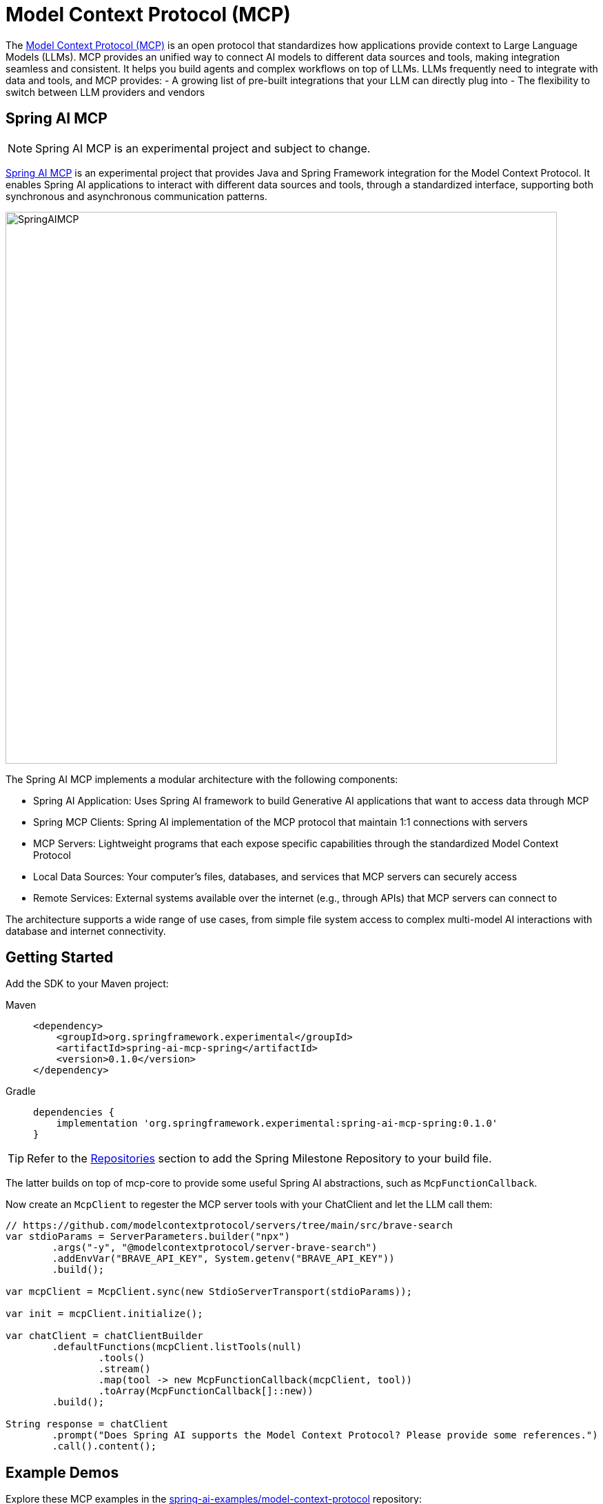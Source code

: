 [[MCP]]
= Model Context Protocol (MCP)

The link:https://modelcontextprotocol.io/introduction[Model Context Protocol (MCP)] is an open protocol that standardizes how applications provide context to Large Language Models (LLMs). 
MCP provides an unified way to connect AI models to different data sources and tools, making integration seamless and consistent. 
It helps you build agents and complex workflows on top of LLMs. LLMs frequently need to integrate with data and tools, and MCP provides:
- A growing list of pre-built integrations that your LLM can directly plug into
- The flexibility to switch between LLM providers and vendors

== Spring AI MCP

NOTE: Spring AI MCP is an experimental project and subject to change.

link:https://github.com/spring-projects-experimental/spring-ai-mcp[Spring AI MCP] is an experimental project that provides Java and Spring Framework integration for the Model Context Protocol. 
It enables Spring AI applications to interact with different data sources and tools,  through a standardized interface, supporting both synchronous and asynchronous communication patterns.

image::https://github.com/spring-projects-experimental/spring-ai-mcp/blob/main/spring-ai-mcp-architecture.jpg?raw=true[SpringAIMCP, 800]

The Spring AI MCP implements a modular architecture with the following components:

- Spring AI Application: Uses Spring AI framework to build Generative AI applications that want to access data through MCP
- Spring MCP Clients: Spring AI implementation of the MCP protocol that maintain 1:1 connections with servers
- MCP Servers: Lightweight programs that each expose specific capabilities through the standardized Model Context Protocol
- Local Data Sources: Your computer's files, databases, and services that MCP servers can securely access
- Remote Services: External systems available over the internet (e.g., through APIs) that MCP servers can connect to

The architecture supports a wide range of use cases, from simple file system access to complex multi-model AI interactions with database and internet connectivity.

== Getting Started

Add the SDK to your Maven project:


[tabs]
======
Maven::
+
[source,xml,indent=0,subs="verbatim,quotes"]
----
<dependency>
    <groupId>org.springframework.experimental</groupId>
    <artifactId>spring-ai-mcp-spring</artifactId>
    <version>0.1.0</version>
</dependency>
----

Gradle::
+
[source,groovy,indent=0,subs="verbatim,quotes"]
----
dependencies {
    implementation 'org.springframework.experimental:spring-ai-mcp-spring:0.1.0'
}
----
======

TIP: Refer to the xref:getting-started.adoc#repositories[Repositories] section to add the Spring Milestone Repository to your build file.

The latter builds on top of mcp-core to provide some useful Spring AI abstractions, such as `McpFunctionCallback`. 

Now create an `McpClient` to regester the MCP server tools with your ChatClient and let the LLM call them:

[source,java]
----
// https://github.com/modelcontextprotocol/servers/tree/main/src/brave-search
var stdioParams = ServerParameters.builder("npx")
        .args("-y", "@modelcontextprotocol/server-brave-search")
        .addEnvVar("BRAVE_API_KEY", System.getenv("BRAVE_API_KEY"))
        .build();

var mcpClient = McpClient.sync(new StdioServerTransport(stdioParams));

var init = mcpClient.initialize();

var chatClient = chatClientBuilder
        .defaultFunctions(mcpClient.listTools(null)
                .tools()
                .stream()
                .map(tool -> new McpFunctionCallback(mcpClient, tool))
                .toArray(McpFunctionCallback[]::new))
        .build();

String response = chatClient
        .prompt("Does Spring AI supports the Model Context Protocol? Please provide some references.")
        .call().content();
----


== Example Demos

Explore these MCP examples in the link:https://github.com/spring-projects/spring-ai-examples/tree/main/model-context-protocol[spring-ai-examples/model-context-protocol] repository:

- link:https://github.com/spring-projects/spring-ai-examples/tree/main/model-context-protocol/sqlite/simple[SQLite Simple] - Demonstrates LLM integration with a database
- link:https://github.com/spring-projects/spring-ai-examples/tree/main/model-context-protocol/sqlite/chatbot[SQLite Chatbot] - Interactive chatbot with SQLite database interaction
- https://github.com/spring-projects/spring-ai-examples/tree/main/model-context-protocol/filesystem[Filesystem] - Enables LLM interaction with local filesystem folders and files
- https://github.com/spring-projects/spring-ai-examples/tree/main/model-context-protocol/brave[Brave] - Enables natural language interactions with Brave Search, allowing you to perform internet searches.


